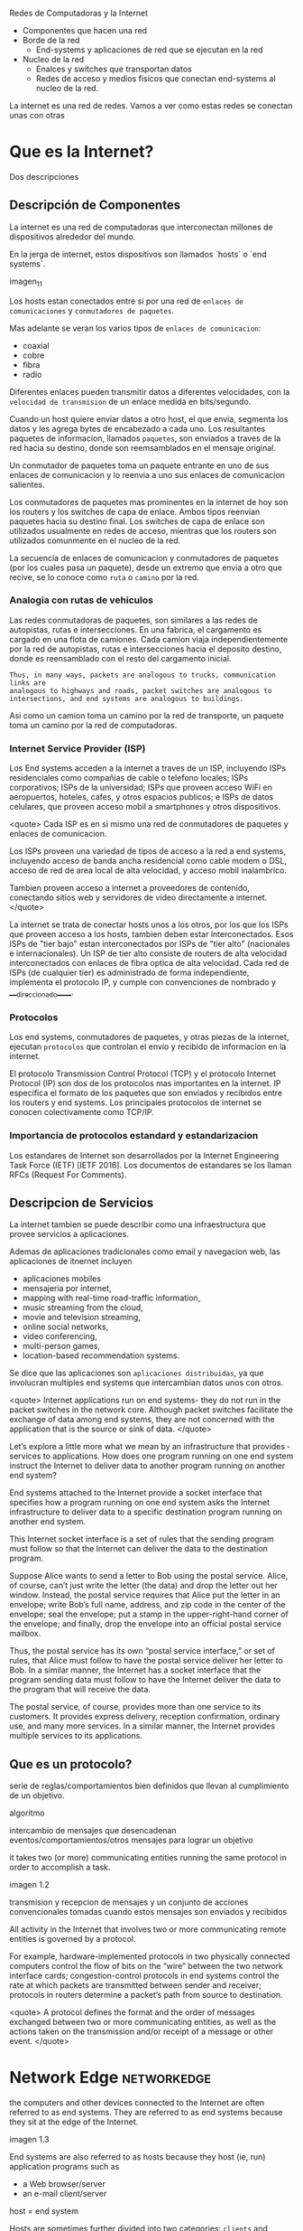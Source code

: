 Redes de Computadoras y la Internet

- Componentes que hacen una red
- Borde de la red
  - End-systems y aplicaciones de red que se ejecutan en la red
- Nucleo de la red
  - Enalces y switches que transportan datos
  - Redes de acceso y medios fisicos que conectan end-systems al nucleo de la red.

La internet es una red de redes. Vamos a ver como estas redes se conectan unas con otras

* Que es la Internet?

Dos descripciones

** Descripción de Componentes

La internet es una red de computadoras que interconectan millones de dispositivos alrededor del mundo.

En la jerga de internet, estos dispositivos son llamados `hosts` o `end systems`.

imagen_1_1

Los hosts estan conectados entre si por una red de ~enlaces de comunicaciones~ y ~conmutadores de paquetes~.

Mas adelante se veran los varios tipos de ~enlaces de comunicacion~:
- coaxial
- cobre
- fibra
- radio

Diferentes enlaces pueden transmitir datos a diferentes velocidades, con la ~velocidad de transmision~ de un enlace medida en bits/segundo.

Cuando un host quiere enviar datos a otro host, el que envia, segmenta los datos y les agrega bytes de encabezado a cada uno. Los resultantes paquetes de informacion, llamados ~paquetes~, son enviados a traves de la red hacia su destino, donde son reemsamblados en el mensaje original.

Un conmutador de paquetes toma un paquete entrante en uno de sus enlaces de comunicacion y lo reenvia a uno sus enlaces de comunicacion salientes.

Los conmutadores de paquetes mas prominentes en la internet de hoy son los routers y los switches de capa de enlace. Ambos tipos reenvian paquetes hacia su destino final. 
Los switches de capa de enlace son utilizados usualmente en redes de acceso, mientras que los routers son utilizados comunmente en el nucleo de la red.

La secuencia de enlaces de comunicacion y conmutadores de paquetes (por los cuales pasa un paquete), desde un extremo que envia a otro que recive, se lo conoce como =ruta= o =camino= por la red.

*** Analogia con rutas de vehiculos

Las redes conmutadoras de paquetes, son similares a las redes de autopistas, rutas e intersecciones. 
En una fabrica, el cargamento es cargado en una flota de camiones. Cada camion viaja independientemente por la red de autopistas, rutas e intersecciones hacia el deposito destino, donde es reensamblado con el resto del cargamento inicial.

#+BEGIN_SRC editar
Thus, in many ways, packets are analogous to trucks, communication links are
analogous to highways and roads, packet switches are analogous to
intersections, and end systems are analogous to buildings.
#+END_SRC

Asi como un camion toma un camino por la red de transporte, un paquete toma un camino por la red de computadoras.

*** Internet Service Provider (ISP)
Los End systems acceden a la internet a traves de un ISP, incluyendo ISPs residenciales como compañias de cable o telefono locales; ISPs corporativos; ISPs de la universidad; ISPs que proveen acceso WiFi en aeropuertos, hoteles, cafes, y otros espacios publicos; e ISPs de datos celulares, que proveen acceso mobil a smartphones y otros dispositivos.

   <quote>
   Cada ISP es en si mismo una red de conmutadores de paquetes y enlaces de comunicacion.
   
   Los ISPs proveen una variedad de tipos de acceso a la red a end systems, incluyendo acceso de banda ancha residencial como cable modem o DSL, acceso de red de area local de alta velocidad, y acceso mobil inalambrico.
   
   Tambien proveen acceso a internet a proveedores de contenido, conectando sitios web y servidores de video directamente a internet.
   </quote>

La internet se trata de conectar hosts unos a los otros, por los que los ISPs que proveen acceso a los hosts, tambien deben estar interconectados. Esos ISPs de "tier bajo" estan interconectados por ISPs de "tier alto" (nacionales e internacionales).
Un ISP de tier alto consiste de routers de alta velocidad interconectados con enlaces de fibra optica de alta velocidad. Cada red de ISPs (de cualquier tier) es administrado de forma independiente, implementa el protocolo IP, y cumple con convenciones de nombrado y ____direccionado_____.

*** Protocolos
Los end systems, conmutadores de paquetes, y otras piezas de la internet, ejecutan  ~protocolos~ que controlan el envio y recibido de informacion en la internet.

El protocolo Transmission Control Protocol (TCP) y el protocolo Internet Protocol (IP) son dos de los protocolos mas importantes en la internet. IP especifica el formato de los paquetes que son enviados y recibidos entre los routers y end systems. Los principales protocolos de internet se conocen colectivamente como TCP/IP.

*** Importancia de protocolos estandard y estandarizacion
Los estandares de Internet son desarrollados por la Internet Engineering Task Force (IETF) [IETF 2016]. Los documentos de estandares se los llaman RFCs (Request For Comments).

** Descripcion de Servicios

La internet tambien se puede describir como una infraestructura que provee servicios a aplicaciones.

Ademas de aplicaciones tradicionales como email y navegacion web, las aplicaciones de itnernet incluyen 
- aplicaciones mobiles
- mensajeria por internet,
- mapping with real-time road-traffic information,
- music streaming from the cloud,
- movie and television streaming,
- online social networks,
- video conferencing,
- multi-person games,
- location-based recommendation systems.

Se dice que las aplicaciones son ~aplicaciones distribuidas~, ya que involucran multiples end systems que intercambian datos unos con otros.

<quote>
Internet applications run on end systems- they do not run in the packet switches in the network core. Although packet switches facilitate the exchange of data among end systems, they are not concerned with the application that is the source or sink of data.
</quote>


   Let’s explore a little more what we mean by an infrastructure that provides ­
   services to applications. How does one program running on one end system
   instruct the Internet to deliver data to another program running on another
   end system?

   End systems attached to the Internet provide a socket interface that
   specifies how a program running on one end system asks the Internet
   infrastructure to deliver data to a specific destination program running on
   another end system.

   This Internet socket interface is a set of rules that the sending program
   must follow so that the Internet can deliver the data to the destination
   program.

   # analogia entre "comunicacion entre aplicaciones" y el servicio postal
   Suppose Alice wants to send a letter to Bob using the postal service.  Alice,
   of course, can’t just write the letter (the data) and drop the letter out her
   window. Instead, the postal service requires that Alice put the letter in an
   envelope; write Bob’s full name, address, and zip code in the center of the
   envelope; seal the envelope; put a stamp in the upper-right-hand corner of
   the envelope; and finally, drop the envelope into an official postal service
   mailbox.

   Thus, the postal service has its own “postal service interface,” or set of
   rules, that Alice must follow to have the postal service deliver her letter
   to Bob. In a similar manner, the Internet has a socket interface that the
   program sending data must follow to have the Internet deliver the data to
   the program that will receive the data.

   The postal service, of course, provides more than one service to its
   customers. It provides express delivery, reception confirmation, ordinary
   use, and many more services. In a similar manner, the Internet provides
   multiple services to its applications.

** Que es un protocolo?

   serie de reglas/comportamientos bien definidos que llevan al cumplimiento de un
   objetivo.

   algoritmo

   intercambio de mensajes que desencadenan eventos/comportamientos/otros
   mensajes para lograr un objetivo

   it takes two (or more) communicating entities running the same protocol in
   order to accomplish a task.

   imagen 1.2

   transmision y recepcion de mensajes y un conjunto de acciones convencionales
   tomadas cuando estos mensajes son enviados y recibidos

   All activity in the Internet that involves two or more communicating remote
   entities is governed by a protocol.

   # ejemplos
   For example, hardware-implemented protocols in two physically connected
   computers control the flow of bits on the “wire” between the two network
   interface cards; congestion-control protocols in end systems control the
   rate at which packets are transmitted between sender and receiver;
   protocols in routers determine a packet’s path from source to destination.

   <quote>
   A protocol defines the format and the order of messages exchanged between
   two or more communicating entities, as well as the actions taken on the
   transmission and/or receipt of a message or other event.
   </quote>

* Network Edge :networkedge:
  the computers and other devices connected to the Internet are often referred
  to as end systems. They are referred to as end systems because they sit at
  the edge of the Internet.

  imagen 1.3

  End systems are also referred to as hosts because they host (ie, run)
  application programs such as
  - a Web browser/server
  - an e-mail client/server

  host = end system

  # clientes y servidores
  Hosts are sometimes further divided into two categories: ~clients~ and
  ~servers~. Informally, clients tend to be desktop and mobile PCs,
  smartphones, and so on, whereas servers tend to be more powerful machines
  that store and distribute Web pages, stream video, relay e-mail, and so on.

  Today, most of the servers from which we receive search results, e-mail, Web
  pages, and videos reside in large ~data centers~.

** Redes de acceso
   the network that physically connects an end system to the first router (also
   known as the “edge router”) on a path from the end system to any other
   distant end system.

   imagen 1.4

*** Home Access: DSL, Cable, FTTH, Dial-Up, and Satellite

    let’s begin our overview of access networks by considering how homes
    connect to the Internet.

    the two most prevalent types of broadband residential access are digital
    subscriber line (DSL) and cable.

    A residence typically obtains DSL Internet access from the same local
    telephone company (telco) that provides its wired local phone access. Thus,
    when DSL is used, a customer’s telco is also its ISP.

    # explicacion de dsl
    each customer’s DSL modem uses the existing telephone line to exchange data
    with a digital subscriber line access multiplexer (DSLAM) located in the
    telco’s local central office (CO). The home’s DSL modem takes digital data
    and translates it to high-frequency tones for transmission over telephone
    wires to the CO; the analog signals from many such houses are translated
    back into digital format at the DSLAM.

    The residential telephone line carries both data and traditional telephone
    signals simultaneously, which are encoded at different frequencies:
    - A high-speed downstream channel, in the 50 kHz to 1 MHz band
    - A medium-speed upstream channel, in the 4 kHz to 50 kHz band
    - An ordinary two-way telephone channel, in the 0 to 4 kHz band

    imagen 1.5

    This approach makes the single DSL link appear as if there were three
    separate links, so that a telephone call and an Internet connection can
    share the DSL link at the same time.

    On the customer side, a splitter separates the data and telephone signals
    arriving to the home and forwards the data signal to the DSL modem. On the
    telco side, in the CO, the DSLAM separates the data and phone signals and
    sends the data into the Internet. Hundreds or even thousands of households
    connect to a single DSLAM

    # explicacion de cable
    While DSL makes use of the telco’s existing local telephone infrastructure,
    cable Internet access makes use of the cable television company’s existing
    cable television infrastructure. A residence obtains cable Internet access
    from the same company that provides its cable television

    fiber optics connect the cable head end to neighborhood-level junctions,
    from which traditional coaxial cable is then used to reach individual
    houses and apartments. Each neighborhood junction typically supports 500 to
    5,000 homes. Because both fiber and coaxial cable are employed in this
    system, it is often referred to as hybrid fiber coax (HFC).

    imagen 1.6

    Cable internet access requires special modems, called cable modems. As with
    a DSL modem, the cable modem is typically an external device and connects to
    the home PC through an Ethernet port.

    At the cable head end, the cable modem termination system (CMTS) serves a
    similar function as the DSL network’s DSLAM-turning the analog signal sent
    from the cable modems in many downstream homes back into digital
    format. Cable modems divide the HFC network into two channels, a downstream
    and an upstream channel.

    As with DSL, access is typically asymmetric, with the downstream channel
    typically allocated a higher transmission rate than the upstream channel.

    The [[DOCSIS] 2.0 standard defines downstream rates up to 42.8 Mbps and
    upstream rates of up to 30.7 Mbps. As in the case of DSL networks, the
    maximum achievable rate may not be realized due to lower contracted data
    rates or media impairments.

    One important characteristic of cable Internet access is that it is a
    =shared broadcast medium=. In particular, every packet sent by the head end
    travels downstream on every link to every home and every packet sent by a
    home travels on the upstream channel to the head end. For this reason, if
    several users are simultaneously downloading a video file on the downstream
    channel, the actual rate at which each user receives its video file will be
    significantly lower than the aggregate cable downstream rate. On the other
    hand, if there are only a few active users and they are all Web surfing,
    then each of the users may actually receive Web pages at the full cable
    downstream rate, because the users will rarely request a Web page at
    exactly the same time. Because the upstream channel is also shared, a
    distributed multiple access protocol is needed to coordinate transmissions
    and avoid collisions. Mas en capitulo 6.

    # fibra
    An up-and-coming technology that provides even higher speeds is ~fiber to
    the home (FTTH)~. FTTH provides an optical fiber path from the CO directly
    to the home.

    There are several competing technologies for optical distribution from the
    CO to the homes.
    - The simplest optical distribution network is called direct fiber, with one
      fiber leaving the CO for each home.
    - More commonly, each fiber leaving the central office is actually shared by
      many homes; it is not until the fiber gets relatively close to the homes
      that it is split into individual customer-specific fibers.

    There are two competing optical-distribution network architectures that
    perform this splitting:
    - active optical networks (AONs) and
    - passive optical networks (PONs).

    imagen 1.7

    # explicacion de imagen 1.7
    Each home has an optical network terminator (ONT), which is connected by
    dedicated optical fiber to a neighborhood splitter. The splitter combines a
    number of homes (typically less than 100) onto a single, shared optical
    fiber, which connects to an optical line ­ terminator (OLT) in the telco’s
    CO. The OLT, providing conversion between optical and electrical signals,
    connects to the Internet via a telco router. In the home, users connect a
    home router (typically a wireless router) to the ONT and access the ­
    Internet via this home router. In the PON architecture, all packets sent
    from OLT to the splitter are replicated at the splitter (similar to a cable
    head end).

    # otras 2 access network
    Two other access network technologies are also used to provide Internet
    access to the home. In locations where DSL, cable, and FTTH are not
    available (e.g., in some rural settings),
    - a satellite link can be used to connect a residence to the Internet at
      speeds of more than 1 Mbps; StarBand and HughesNet are two such satellite
      access providers.
    - Dial-up access over traditional phone lines is based on the same model as
      DSL-a home modem connects over a phone line to a modem in the ISP.
      Compared with DSL and other broadband access networks, dial-up access is
      excruciatingly slow at 56 kbps.

*** Access in the Enterprise (and the Home): Ethernet and WiFi

    On corporate and university campuses, and increasingly in home settings, a
    local area network (LAN) is used to connect an end system to the edge
    router.

    Although there are many types of LAN technologies, Ethernet is by far the
    most prevalent access technology in corporate, university, and home
    networks.

    imagen 1.8

    Ethernet users use twisted-pair copper wire to connect to an Ethernet
    switch, a technology discussed in detail in Chapter 6.

    The Ethernet switch, or a network of such interconnected switches, is then
    in turn connected into the larger Internet. With Ethernet access, users
    typically have 100 Mbps or 1 Gbps access to the Ethernet switch, whereas
    servers may have 1 Gbps or even 10 Gbps access.

    In a wireless LAN setting, wireless users transmit/receive packets to/from
    an access point that is connected into the enterprise’s network (most
    likely using wired Ethernet), which in turn is connected to the wired
    Internet.


    Las tecnologias corporativas (?) de acceso a la red se volvieron comunes en
    redes hogareñas.

    # tipica red hogareña
    imagen 1.9

    # explicacion de imagen 1.9
    This home network consists of a roaming laptop as well as a wired PC; a
    base station (the wireless access point), which communicates with the
    wireless PC and other wireless devices in the home; a cable modem,
    providing broadband access to the Internet; and a router, which
    interconnects the base station and the stationary PC with the cable modem.

*** Wide-Area Wireless Access: 3G and LTE
    Increasingly, devices such as iPhones and Android devices are being used to
    message, share photos in social networks, watch movies, and stream music
    while on the run. These devices employ the same wireless infrastructure
    used for cellular telephony to send/receive packets through a base station
    that is operated by the cellular network provider. Unlike WiFi, a user need
    only be within a few tens of kilometers (as opposed to a few tens of
    meters) of the base station.

    Telecommunications companies have made enormous investments in so-called
    third-generation (3G) wireless, which provides packet-switched wide-area
    wireless Internet access at speeds in excess of 1 Mbps. But even
    higher-speed wide-area access technologies-a fourth-generation (4G) of
    wide-area wireless networks-are already being deployed. LTE (for “Long-Term
    Evolution”-a candidate for Bad Acronym of the Year Award) has its roots in
    3G technology, and can achieve rates in excess of 10 Mbps. LTE downstream
    rates of many tens of Mbps have been reported in commercial deployments.

** Medios Fiscos

   For each transmitter-receiver pair, the bit ((data)) is sent by propagating
   electromagnetic waves or optical pulses across a ~physical medium~. The
   physical medium can take many shapes and forms and does not have to be of
   the same type for each transmitter-receiver pair along the path.

   Examples of physical media include:
   - twisted-pair
   - copper wire
   - coaxial cable
   - multimode fiber-optic cable
   - terrestrial radio spectrum
   - satellite radio spectrum

     Physical media fall into two categories: ~guided media~ and ~unguided
     media~.

     With guided media, the waves are guided along a solid medium, such as a
     fiber-optic cable, a twisted-pair copper wire, or a coaxial cable.

     With unguided media, the waves propagate in the atmosphere and in outer
     space, such as in a wireless LAN or a digital satellite channel.

*** Twisted-Pair Copper Wire

    The wires are twisted together to reduce the electrical interference from
    similar pairs close by.

    A wire pair constitutes a single communication link. ~Unshielded twisted
    pair (UTP)~ is commonly used for computer networks within a building, that
    is, for LANs. Data rates for LANs using twisted pair today range from 10
    Mbps to 10 Gbps. The data rates that can be achieved depend on the
    thickness of the wire and the distance between transmitter and receiver.

*** Coaxial Cable
    coaxial cable consists of two copper conductors, but the two conductors are
    concentric rather than parallel. With this construction and special
    insulation and shielding, coaxial cable can achieve high data transmission
    rates. Coaxial cable is quite common in cable television systems.

    In cable television and cable Internet access, the transmitter shifts the
    digital signal to a specific frequency band, and the resulting analog
    signal is sent from the transmitter to one or more receivers.

    Coaxial cable can be used as a guided ~shared medium~. Specifically, a
    number of end systems can be connected directly to the cable, with each of
    the end systems receiving whatever is sent by the other end systems.


*** Fiber Optics
    An optical fiber is a thin, flexible medium that conducts pulses of light,
    with each pulse representing a bit. A single optical fiber can support
    tremendous bit rates, up to tens or even hundreds of gigabits per
    second. They are immune to electromagnetic interference, have very low
    signal attenuation up to 100 kilometers, and are very hard to tap.

    preferred long-haul guided transmission media, particularly for overseas
    links.

    The Optical Carrier (OC) standard link speeds range from 51.8 Mbps to 39.8
    Gbps

*** Terrestrial Radio Channels
    Radio channels carry signals in the electromagnetic spectrum. They are an
    attractive medium because they require no physical wire to be installed,
    can penetrate walls, provide connectivity to a mobile user,and can
    potentially carry a signal for long distances. The characteristics of a
    radio channel depend significantly on the propagation environment and the
    distance over which a signal is to be carried.

    Environmental considerations determine path loss and shadow fading (which
    decrease the signal strength as the signal travels over a distance and
    around/through obstructing objects), multipath fading (due to signal
    reflection off of interfering objects), and interference (due to other
    transmissions and electromagnetic signals).

    Terrestrial radio channels can be broadly classified into three groups:
    those that operate over very short distance (e.g., with one or two meters);
    those that operate in local areas, typically spanning from ten to a few
    hundred meters; and those that operate in the wide area, spanning tens of
    kilometers. Personal devices such as wireless headsets, keyboards, and
    medical devices operate over short distances; the wireless LAN technologies
    described in Section 1.2.1 use local-area radio channels; the cellular
    access technologies use wide-area radio channels.

*** Satellite Radio Channels
    A communication satellite links two or more Earth-based microwave
    transmitter/ receivers, known as ground stations. The satellite receives
    transmissions on one frequency band, regenerates the signal using a
    repeater (discussed below), and transmits the signal on another
    frequency. Two types of satellites are used in communications:
    geostationary satellites and low-earth orbiting (LEO) satellites.

    Geostationary satellites permanently remain above the same spot on
    Earth. This stationary presence is achieved by placing the satellite in
    orbit at 36,000 kilometers above Earth’s surface. This huge distance from
    ground station through satellite back to ground station introduces a
    substantial signal propagation delay of 280 milliseconds. Nevertheless,
    satellite links, which can operate at speeds of hundreds of Mbps, are often
    used in areas without access to DSL or cable-based Internet access.

    LEO satellites are placed much closer to Earth and do not remain
    permanently above one spot on Earth.  They rotate around Earth (just as the
    Moon does) and may communicate with each other, as well as with ground
    stations. To provide continuous coverage to an area, many satellites need
    to be placed in orbit. There are currently many low-altitude communication
    systems in development.
* Network Core :networkcore:

  the mesh of packet switches and links that interconnects the Internet’s end
  systems.

  imagen 1.10

  There are two fundamental approaches to moving data through a network of
  links and switches: circuit switching and packet switching.

** Packet Switching

   In a network application, end systems exchange ~messages~ with each
   other. Messages can contain anything the application designer
   wants. Messages may perform a control function or can contain data, such as
   an e-mail message, a JPEG image, or an MP3 audio file.

   To send a message from a source end system to a destination end system, the
   source breaks long messages into smaller chunks of data known as
   ~packets~. Between source and destination, each packet travels through
   communication links and ~packet switches~ (for which there are two
   predominant types, ~routers~ and ~link-layer switches~).

   Packets are transmitted over each communication link at a rate equal to the
   full transmission rate of the link. So, if a source end system or a packet
   switch is sending a packet of L bits over a link with transmission rate R
   bits/sec, then the time to transmit the packet is L / R seconds.

*** Transmision Store-and-Forward

    Store-and-forward transmission means that the packet switch must receive
    the entire packet before it can begin to transmit the first bit of the
    packet onto the outbound link.

    imagen 1.11

    A router will typically have many incident links, since its job is to
    switch an incoming packet onto an outgoing link; in this simple example,
    the router has the rather simple task of transferring a packet from one
    (input) link to the only other attached link. In this example, the source
    has three packets, each consisting of L bits, to send to the destination.

    the router cannot transmit the bits it has received; instead it must first
    buffer (i.e., “store”) the packet’s bits.

    Only after the router has received all of the packet’s bits can it begin to
    transmit (i.e., “forward”) the packet onto the outbound link.

    Let’s now consider the general case of sending one packet from source to
    destination over a path consisting of N links each of rate R (thus, there
    are N-1 routers between source and destination).  Applying the same logic
    as above, we see that the end-to-end delay is:

    d_{end-to-end} = N(\frac{L}{R})

*** Queuing Delays and Packet Loss
    Each packet switch has multiple links attached to it. For each attached
    link, the packet switch has an output buffer (also called an output queue),
    which stores packets that the router is about to send into that link. The
    output buffers play a key role in packet switching. If an arriving packet
    needs to be transmitted onto a link but finds the link busy with the
    transmission of another packet, the arriving packet must wait in the output
    buffer. Thus, in addition to the store-and-forward delays, packets suffer
    output buffer ~queuing delays~. These delays are variable and depend on the
    level of congestion in the network.

    an arriving packet may find that the buffer is completely full with other
    packets waiting for transmission, lo que provoca ~packet loss~

    imagen 1.12

    La imagen 1.12 muestra que puede ocurrir delay de encolado

*** Forwarding Tables and Routing Protocols
    a router takes a packet arriving on one of its attached communication links
    and forwards that packet onto another one of its attached communication
    links. But how does the router determine which link it should forward the
    packet onto?

    In the Internet, every end system has an address called an IP address. When
    a source end system wants to send a packet to a destination end system, the
    source includes the destination’s IP address in the packet’s header.

    As with postal addresses, this address has a hierarchical structure. When a
    packet arrives at a router in the network, the router examines a portion of
    the packet’s destination address and forwards the packet to an adjacent
    router. More specifically, each router has a ~forwarding table~ that maps
    destination addresses (or portions of the destination addresses) to that
    router’s outbound links.  When a packet arrives at a router, the router
    examines the address and searches its forwarding table, using this
    destination address, to find the appropriate outbound link. The router then
    directs the packet to this outbound link.

    # analogia del proceso de ruteo
    The end-to-end routing process is analogous to a car driver who does not
    use maps but instead prefers to ask for directions.

    a router uses a packet’s destination address to index a forwarding table
    and determine the appropriate outbound link. But this statement begs yet
    another question: How do forwarding tables get set? Are they configured by
    hand in each and every router, or does the Internet use a more automated
    procedure? This issue will be studied in depth in Chapter 5.

    the Internet has a number of special ~routing protocols~ that are used to
    automatically set the forwarding tables. A routing protocol may, for
    example, determine the shortest path from each router to each destination
    and use the shortest path results to configure the forwarding tables in the
    routers.

** Circuit Switching
   In circuit-switched networks, the resources needed along a path (buffers,
   link transmission rate) to provide for communication between the end systems
   are reserved for the duration of the communication session between the end
   systems.

   In packet-switched networks, these resources are not reserved; a session’s
   messages use the resources on demand and, as a consequence, may have to wait
   (that is, queue) for access to a communication link.

   Before the sender can send the information, the network must establish a
   connection between the sender and the receiver. This is a bona fide
   connection for which the switches on the path between the sender and
   receiver maintain connection state for that connection. In the jargon of
   telephony, this connection is called a ~circuit~.

   imagen 1.13 ... (no se si hace falta)


   The Internet makes its best effort to deliver packets in a timely manner,
   but it does not make any guarantees.

*** Multiplexing in Circuit-Switched Networks
    A circuit in a link is implemented with either frequency-division
    multiplexing (FDM) or time-division multiplexing (TDM).

    With FDM, the frequency spectrum of a link is divided up among the
    connections established across the link. Specifically, the link dedicates a
    frequency band to each connection for the duration of the connection. FM
    radio stations also use FDM to share the frequency spectrum between 88 MHz
    and 108 MHz, with each station being allocated a specific frequency band.

    For a TDM link, time is divided into frames of fixed duration, and each
    frame is divided into a fixed number of time slots. When the network
    establishes a connection across a link, the network dedicates one time slot
    in every frame to this connection. These slots are dedicated for the sole
    use of that connection, with one time slot available for use (in every
    frame) to transmit the connection’s data.

    imagen 1.14

    # explicacion de imagen 1.14
    With FDM, each circuit continuously gets a fraction of the bandwidth. With
    TDM, each circuit gets all of the bandwidth periodically during brief
    intervals of time (that is, during slots)

    Proponents of packet switching have always argued that circuit switching is
    wasteful because the dedicated circuits are idle during ~silent
    periods~. For example, when one person in a telephone call stops talking,
    the idle network resources (frequency bands or time slots in the links
    along the connection’s route) cannot be used by other ongoing connections.

    Proponents of packet switching also enjoy pointing out that establishing
    end-to-end circuits and reserving end-to-end transmission capacity is
    complicated and requires complex signaling software to coordinate the
    operation of the switches along the end-to-end path.

*** Packet Switching Versus Circuit Switching
    Critics of packet switching have often argued that packet switching is not
    suitable for real-time services (for example, telephone calls and video
    conference calls) because of its variable and unpredictable end-to-end
    delays (due primarily to variable and unpredictable queuing delays).

    Proponents of packet switching argue that (1) it offers better sharing of
    transmission capacity than circuit switching and (2) it is simpler, more
    efficient, and less costly to implement than circuit switching.



    Circuit switching pre-allocates use of the transmission link regardless of
    demand, with allocated but unneeded link time going unused.

    Packet switching on the other hand allocates link use on demand. Link
    transmission capacity will be shared on a packet-by-packet basis only among
    those users who have packets that need to be transmitted over the link.


** A Network of Networks

   Recall that the overarching goal is to interconnect the access ISPs so that
   all end systems can send packets to each other.

   One naive approach would be to have each access ISP directly connect with
   every other access ISP. Such a ~mesh design~ is, of course, much too costly
   for the access ISPs, as it would require each access ISP to have a separate
   communication link to each of the hundreds of thousands of other access ISPs
   all over the world.

   - Network Structure 1 :: interconnects all of the access ISPs with a single
     global transit ISP. Our (imaginary) global transit ISP is a network of
     routers and communication links that not only spans the globe, but also
     has at least one router near each of the hundreds of thousands of
     access ISPs. Of course, it would be very costly for the global ISP to
     build such an extensive network. To be profitable, it would naturally
     charge each of the access ISPs for connectivity, with the pricing
     reflecting (but not necessarily directly proportional to) the amount of
     traffic an access ISP exchanges with the global ISP. Since the access
     ISP pays the global transit ISP, the access ISP is said to be a
     customer and the global transit ISP is said to be a provider.

   - Network Structure 2 :: which consists of the hundreds of thousands of
     access ISPs and multiple global ­ transit ISPs. The access ISPs
     certainly prefer Network Structure 2 over Network Structure 1 since
     they can now choose among the competing global transit providers as a
     function of their pricing and services. Note, however, that the global
     transit ISPs themselves must interconnect: Otherwise access ISPs
     connected to one of the global transit providers would not be able to
     communicate with access ISPs connected to the other global transit
     providers.

     is a two-tier hierarchy with global transit providers residing at the
     top tier and access ISPs at the bottom tier. This assumes that global
     transit ISPs are not only capable of getting close to each and every
     access ISP, but also find it economically desirable to do so. In
     reality, although some ISPs do have impressive global coverage and do
     directly connect with many access ISPs, no ISP has presence in each and
     every city in the world. Instead, in any given region, there may be a
     ~regional ISP~ to which the access ISPs in the region connect. Each
     regional ISP then connects to tier-1 ISPs. Tier-1 ISPs are similar to
     our (imaginary) global transit ISP; but tier-1 ISPs, which actually do
     exist, do not have a presence in every city in the world.

   - Network Structure 3 :: not only are there multiple competing tier-1 ISPs,
     there may be multiple competing regional ISPs in a region. In such a
     hierarchy, each access ISP pays the regional ISP to which it connects,
     and each regional ISP pays the tier-1 ISP to which it connects. (An
     access ISP can also connect directly to a tier-1 ISP, in which case it
     pays the tier-1 ISP). Thus, there is customer- provider relationship at
     each level of the hierarchy. Note that the tier-1 ISPs do not pay
     anyone as they are at the top of the hierarchy. To further complicate
     matters, in some regions, there may be a larger regional ISP (possibly
     spanning an entire country) to which the smaller regional ISPs in that
     region connect; the larger regional ISP then connects to a tier-1
     ISP. For example, in China, there are access ISPs in each city, which
     connect to provincial ISPs, which in turn connect to national ISPs,
     which finally connect to tier-1 ISPs.

     multi-tier hierarchy

   - Network Structure 4 :: Ecosystem consisting of access ISPs, regional ISPs,
     tier-1 ISPs, PoPs, multi-homing, peering, and IXPs
     - ~Points of presence (PoPs)~: PoPs exist in all levels of the
       hierarchy, except for the bottom (access ISP) level. A PoP is simply
       a group of one or more routers (at the same location) in the
       provider’s network where customer ISPs can connect into the provider
       ISP. For a customer network to connect to a provider’s PoP, it can
       lease a high-speed link from a third-party telecommunications
       provider to directly connect one of its routers to a router at the
       PoP.
     - ~Multi-home~: Any ISP (except for tier-1 ISPs) may choose to
       multi-home, that is, to connect to two or more provider ISPs. So, for
       example, an access ISP may multi-home with two regional ISPs, or it
       may multi-home with two regional ISPs and also with a tier-1
       ISP. Similarly, a regional ISP may multi-home with multiple tier-1
       ISPs. When an ISP multi-homes, it can continue to send and receive
       packets into the Internet even if one of its providers has a failure.
     - ~Peering~: The amount that a customer ISP pays a provider ISP
       reflects the amount of traffic it exchanges with the provider. To
       reduce these costs, a pair of nearby ISPs at the same level of the
       hierarchy can peer, that is, they can directly connect their networks
       together so that all the traffic between them passes over the direct
       connection rather than through upstream intermediaries. When two ISPs
       peer, it is typically settlement-free, that is, neither ISP pays the
       other. As noted earlier, tier-1 ISPs also peer with one another,
       settlement-free.
     - ~Internet Exchange Point (IXP)~: a third-party company can create an
       Internet Exchange Point (IXP), which is a meeting point where
       multiple ISPs can peer together. An IXP is typically in a stand-alone
       building with its own switches

   - Network Structure 5 :: describes today’s Internet. builds on top of
     Network Structure 4 by adding ~content-provider networks~ or ~content
     delivery networks~.

     Google is currently one of the leading examples of such a
     content-provider network. As of this writing, it is estimated that
     Google has 50–100 data centers distributed across North America,
     Europe, Asia, South America, and Australia. Some of these data centers
     house over one hundred thousand servers, while other data centers are
     smaller, housing only hundreds of servers. The Google data centers are
     all interconnected via Google’s private TCP/IP network, which spans the
     entire globe but is nevertheless separate from the public
     Internet. Importantly, the Google private network only carries traffic
     to/from Google servers. As shown in Figure 1.15, the Google private
     network attempts to “bypass” the upper tiers of the Internet by peering
     (settlement free) with lower-tier ISPs, either by directly connecting
     with them or by connecting with them at IXPs.

     However, because many access ISPs can still only be reached by
     transiting through tier-1 networks, the Google network also connects to
     tier-1 ISPs, and pays those ISPs for the traffic it exchanges with
     them. By creating its own network, a contentprovider not only reduces
     its payments to upper-tier ISPs, but also has greater control of how
     its services are ultimately delivered to end users.

     imagen 1.15

* Delay, Perdida de Paquetes y Throughput en Redes de Conmutadores-de-Paquetes

  computer networks:
  - constrain throughput (the amount of data per second that can be transferred)
    between end systems
  - introduce delays between end systems
  - can lose packets

** Overview of Delay in Packet-Switched Networks

   A medida que un paquete es transmitido entre end-systems, este sufre de
   varios tipos de delay en cada nodo a lo largo de una ruta.
   - delay de procesamiento del nodo ~nodal processing delay~
   - delay de encolado ~queuing delay~
   - delay de transmision ~transmission delay~
   - delay de prograpagion ~propagation delay~

   la suma de todos los delays se llama =delay del nodo=.

*** Tipos de Delay

    imagen 1.16

    Our goal is to characterize the nodal delay at router A.

    As part of its end-to-end route between source and destination, a packet is
    sent from the upstream node through router A to router B.

    Note that router A has an outbound link leading to router B.

    This link is preceded by a queue (also known as a buffer).

    When the packet arrives at router A from the upstream node, router A
    examines the packet’s header to determine the appropriate outbound link for
    the packet and then directs the packet to this link.

    In this example, the outbound link for the packet is the one that leads to
    router B.

    A packet can be transmitted on a link only if there is no other packet
    currently being transmitted on the link and if there are no other packets
    preceding it in the queue; if the link is currently busy or if there are
    other packets already queued for the link, the newly arriving packet will
    then join the queue.

**** Processing delay

     es el tiempo requerido para examinar el encabezado de un paquete y
     determinar a donde redireccionar el packet.

     incluye otros factores:
     - tiempo de verificacion de errores a nivel de bits que ocurrieron durante el
       arribo del paquete.

     luego del procesado del paquete, se envia a la cola del enlace que lleva al
     destino.

**** Queuing Delay

     tiempo de espera en la cola hasta que el paquete sea transmitido por el enlace.

     depende de la cantidad de paquetes que arribaron antes a la cola y se encuentran
     esperado.

     si no hay otros paquetes, el delay es 0.

     se encuentran en el orden de microsegundos a milisegundos.

**** Transmission Delay
     tiempo en que se tarda en enviar todo el paquete por el enlace.

     depende del largo del paquete (L bits) y la velocidad de transmision del enlace
     (R bits/seg)

     el delay es $L/R$.

     se encuentran en el orden de microsegundos a milisegundos.

**** Propagation Delay
     es el tiempo de propagacion por el enlace entre los nodos.

     depende del medio fisico del enlace:
     - fibra optica
     - aire
     - cobre
     - etc

     is in the range of 2⋅108 meters/sec to 3⋅108 meters/sec or a little less
     than, the speed of light.

     es la distancia entre nodos divido la velocidad de propagacion

     In WANs, propagation delays are on the order of milliseconds.

**** delay de transmision vs delay de propagacion
     - The transmission delay :: the amount of time required for the router to
       push out the packet; it is a function of the packet’s length and the
       transmission rate of the link, but has nothing to do with the distance
       between the two routers.

     - The propagation delay :: the time it takes a bit to propagate from one
       router to the next; it is a function of the distance between the two
       routers, but has nothing to do with the packet’s length or the
       transmission rate of the link.

       # analogia de diferencia entre los delays
       imagen 1.17

** Queuing Delay and Packet Loss

   el delay de encolado puede variar de paquete a paquete.

   si 10 paquetes arriban a una cola vacia, el primero no sufre de latencia,
   mientras que el ultimo debe esperar a los 9 paquetes anteriores sean
   transmitidos por el enlace.

   para caracterizar el tiempo de encolado se usan medidas estadisticas:
   - promedio
   - varianza
   - probabilidad de que el delay exceda cierto umbral

   When is the queuing delay large and when is it insignificant?  it depends
   on:
   - the rate at which traffic arrives at the queue
   - the transmission rate of the link
   - the nature of the arriving traffic, that is, whether the traffic arrives
     periodically or arrives in bursts.

   the average rate at which bits arrive at the queue is $L_{a}$ bits/sec.

   The ratio $L_{a}/R$, called the ~traffic intensity~, estimates the queuing
   delay.

   si L_{a}/R > 1, los paquetes llegan a la cola a una mayor a la que se pueden
   transmitir, por lo que la cola crece y el delay tiende a infinito.

   Therefore, one of the golden rules in traffic engineering is: /Design your
   system so that the traffic intensity is no greater than 1/.

   si $L_{a}/R \leq 1$, el delay depende de la naturaleza de los arribos:
   - arribos periodicos cada L/R segundos, cada paquete arriba a una cola vacia
   - arribos periodicos pero por rafagas de paquetes, por ej: arriban N paquetes de
     forma simultanea cada (L/R)N segundos, entonces el primer paquete no tiene
     delay, mientras que el N-esimo paquete tiene delay de encolado de (N-1)L/R

   the average queuing delay (creo que es) $\frac{L}{R}\frac{n+1}{2}$

   Si la intensidad de trafico es cercana a 0, tambien los es el delay de
   encolado

   imagen 1.18

   a medida que la intensidad de trafico se acerca a 1, el delay de encolado
   promedio incrementa rapidamente.

*** Packet Loss

    debido a que la capacidad de un buffer es finita, el delay de encolado no se
    acerca a infinito a medida que la intensidad de trafico se acerca a 1.

    cuando una cola esta llena, un paquete entrante no tiene lugar por lo que un
    router =descarta= dicho paquete, es decir que se =pierde= el paquete.

    desde el punto de vista del end-system, el paquete se envia a la red, pero este
    nunca emerge de la red hacia el destino.

    la cantidad de paquetes perdidos incrementa a medida que lo hace la intensidad
    de trafico.

    la performance de un nodo tambien se puede medir en terminos de probabilidad de
    que haya perdida de paquetes.

** End-to-End Delay

   Let’s now consider the total delay from source to destination. To get a
   handle on this concept, suppose there are N−1 routers between the source
   host and the destination host. Let’s also suppose for the moment that the
   network is uncongested (so that queuing delays are negligible), the
   processing delay at each router and at the source host is d proc , the
   transmission rate out of each router and out of the source host is R
   bits/sec, and the propagation on each link is d prop . The nodal delays
   accumulate and give an end-to- end delay,

   $$dend−end = N(dproc+dtrans+dprop)$$

   where, once again, dtrans=L/R, where L is the packet size.

** Throughput

   To define throughput, consider transferring a large file from Host A to Host
   B across a computer network. This transfer might be, for example, a large
   video clip from one peer to another in a P2P file sharing system.

   The ~instantaneous throughput~ at any instant of time is the rate (in
   bits/sec) at which a Host is receiving a file.

   If the file consists of F bits and the transfer takes T seconds for a Host to
   receive all F bits, then the ~average throughput~ of the file transfer is F/T
   bits/sec.

   imagen 1.19

   Figure 1.19(a) shows two end systems, a server and a client, connected by
   two communication links and a router.

   Consider the throughput for a file transfer from the server to the client.
   - Let $R_{s}$ denote the rate of the link between the server and the router
   - Let $R_{c}$ denote the rate of the link between the router and the client

   Suppose that the only bits being sent in the entire network are those from
   the server to the client.  We now ask, in this ideal scenario, what is the
   server-to-client throughput?

   the server cannot pump bits through its link at a rate faster than
   $R_{s}$ bps; and the router cannot forward bits at a rate faster than
   $R_{c}$ bps.

   If $R_{s}$<$R_{c}$, then the bits pumped by the server will “flow” right
   through the router and arrive at the client at a rate of $R_{s}$ bps, giving
   a throughput of $R_{s}$ bps.

   If $R_{c}$<$R_{s}$, then the router will not be able to forward bits as
   quickly as it receives them. In this case, bits will only leave the router at
   rate $R_{c}$ , giving an end-to-end throughput of $R_{c}$ .

   For this simple two-link network, the throughput is $min\{R_{c}, R_{s} \}$,
   that is, it is the transmission rate of the ~bottleneck link~.

   Figure 1.19(b) now shows a network with N links between the server and the
   client, with the transmission rates of the N links being R1,R2,...,
   RN. Applying the same analysis as for the two-link network, we find that the
   throughput for a file transfer from server to client is $min \{R1,R2,...,
   RN\}$ , which is once again the transmission rate of the bottleneck link
   along the path between server and client.

   imagen 1.20

   the constraining factor for throughput in today’s Internet is typically the
   access network.

   <quote>
   when there is no other intervening traffic, the throughput can simply be
   approximated as the minimum transmission rate along the path between source
   and destination.
   </quote>

   <quote>
   The example in Figure 1.20(b) shows that more generally the throughput
   depends not only on the transmission rates of the links along the path, but
   also on the intervening traffic.

   In particular, a link with a high transmission rate may nonetheless be the
   bottleneck link for a file transfer if many other data flows are also
   passing through that link.
   </quote>

* Capas de protocolos y sus servicios
** Arquitectura de capas

   Una actividad compleja puede dividirse entre capas, cada una implementando
   una funcionalidad. Cada capa, combinada con las capas inferiores, provee mas
   funcionalidades/servicios.

   Each layer provides its service by
   1) performing certain actions within that layer and by
   2) using the services of the layer directly below it

   una arquitectura de capas permite especificar parte un sistema complejo y
   grande. tambien permite la modularizacion facilitando el cambio de
   implementacion de un servicio provisto por la capa. mientras que la capa
   proporcione el mismo servicio a la capa superior y utilice los mismos
   serivicios de las capas inferiores, el resto del sistema no se ve alterado.

   organizacion de capas provee estructura para diseño

*** protocol layering

    los protocolos pertenecan a cada capa.

    - modelo de servicios de una capa :: nos interesan los servicios que cada
      capa ofrece a la capa superior.

    un protocolo de capa puede ser implementado en HW o SW o una combinacion de
    ambos

    desventajas:
    - posible duplicacion de funcionalidad :: recuperacion de errores
    - violacion de separacion de capas :: puede ser que una capa requiera
      informacion disponible en otra capa

    imagen 1.23
    #+caption: Five layer Internet protocol stack
    | Application |
    | Transport   |
    | Network     |
    | Link        |
    | Physical    |

    #+caption: Seven layer ISO OSI reference model
    | Application  |
    | Presentation |
    | Session      |
    | Transport    |
    | Network      |
    | Link         |
    | Physical     |

    When taken together, the protocols of the various layers are called the
    ~protocol stack~. The Internet protocol stack consists of five layers: the
    physical, link, network, transport, and application layers


**** Application Layer

     The application layer is where network applications and their
     application-layer protocols reside.

     The Internet’s application layer includes many protocols, such as the
     - HTTP protocol (which provides for Web document request and transfer),
     - SMTP (which provides for the transfer of e-mail messages), and
     - FTP (which provides for the transfer of files between two end systems).
     - DNS (which translates human-friendly names for Internet end systems like
       www.ietf.org to a 32-bit network address)

     An application-layer protocol is distributed over multiple end systems,
     with the application in one end system using the protocol to exchange
     packets of information with the application in another end system. We’ll
     refer to this packet of information at the application layer as a
     ~message~.

**** Transport Layer

     The Internet’s transport layer transports application-layer messages
     between application endpoints. In the Internet there are two transport
     protocols, TCP and UDP, either of which can transport application- layer
     messages.

     TCP provides a ­ connection-oriented service to its applications. This
     service includes guaranteed delivery of application-layer messages to the
     destination and flow control (that is, sender/receiver speed matching). TCP
     also breaks long messages into shorter ­ segments and provides a
     congestion-control mechanism, so that a source throttles its transmission
     rate when the network is congested.

     The UDP protocol provides a connectionless service to its
     applications. This is a no-frills service that provides no reliability, no
     flow control, and no congestion control. In this book, we’ll refer to a
     transport-layer packet as a ~segment~.

**** Network Layer

     The network layer is responsible for moving network-layer packets known as
     ~datagrams~ from one host to another. The Internet transport-layer protocol
     (TCP or UDP) in a source host passes a transport-layer segment and a
     destination address to the network layer, just as you would give the postal
     service a letter with a destination address. The network layer then
     provides the service of delivering the segment to the transport layer in
     the destination host.

     The Internet’s network layer includes the celebrated IP protocol, which
     defines the fields in the datagram as well as how the end systems and
     routers act on these fields. There is only one IP protocol, and all
     Internet components that have a network layer must run the IP
     protocol. The Internet’s network layer also contains routing protocols
     that determine the routes that datagrams take between sources and
     destinations.

**** Link Layer

     delivers the datagram to the next node along the route.

     The services provided by the link layer depend on the specific link-layer
     protocol that is employed over the link. For example, some link-layer
     protocols provide reliable delivery, from transmitting node, over one
     link, to receiving node. Note that this reliable delivery service is
     different from the reliable delivery service of TCP, which provides
     reliable delivery from one end system to another.

     Examples of link-layer protocols include Ethernet, WiFi, and the cable
     access network’s DOCSIS protocol.

     As datagrams typically need to traverse several links to travel from
     source to destination, a datagram may be handled by different link-layer
     protocols at different links along its route.

     link-layer packets are refered as ~frames~.

**** Physical Layer
     While the job of the link layer is to move entire frames from one network
     element to an adjacent network element, the job of the physical layer is
     to move the individual bits within the frame from one node to the next.

     The protocols in this layer are again link dependent and further depend on
     the actual transmission medium of the link (for example, twisted-pair
     copper wire, single-mode fiber optics).

     For example, Ethernet has many physical-layer protocols: one for
     twisted-pair copper wire, another for coaxial cable, another for fiber,
     and so on. In each case, a bit is moved across the link in a different
     way.

**** Open Systems Interconnection (OSI) Model

     propuesto por la International Organization for Standardization (ISO).

     tiene 7 capas.

     The functionality of five of these layers is roughly the same as their
     similarly named Internet counterparts.

     The role of the presentation layer is to provide services that allow
     communicating applications to interpret the meaning of data
     exchanged. These services include data compression and data encryption as
     well as data description (which frees the applications from having to worry
     about the internal format in which data are represented/stored-formats that
     may differ from one computer to another).

     The session layer provides for delimiting and synchronization of data
     exchange, including the means to build a checkpointing and recovery scheme.

     In the Internet model, these services are delegated to the Application
     Layer.

** Encapsulado

   Figure 1.24 shows the physical path that data takes down a sending end
   system’s protocol stack, up and down the protocol stacks of an intervening
   link-layer switch and router, and then up the protocol stack at the receiving
   end system.

   imagen 1.24

   - link-layer switches implement layers 1 and 2;
   - routers implement layers 1 through 3.

   Internet routers are capable of implementing the IP protocol (a layer 3
   protocol), while link-layer switches are not.

   <quote>
   Note that hosts implement all five layers; this is consistent with the view
   that the Internet architecture puts much of its complexity at the edges of
   the network.
   </quote>


   Figure 1.24 also illustrates the important concept of ~encapsulation~. At the
   sending host, an ~application-layer message~ is passed to the transport
   layer. In the simplest case, the transport layer takes the message and
   appends additional information that will be used by the receiver-side
   transport layer. The application-layer message and the transport-layer header
   information together constitute the ~transport-layer segment~. The
   transport-layer segment thus encapsulates the application-layer message.

   The added information might include information allowing the receiver-side
   transport layer to deliver the message up to the appropriate application, and
   error-detection bits that allow the receiver to determine whether bits in the
   message have been changed in route.

   The transport layer then passes the segment to the network layer, which adds
   network-layer header information such as source and destination end system
   addresses, creating a ~network-layer datagram~.

   The datagram is then passed to the link layer, which will add its own
   link-layer header information and create a ~link-layer frame~.

   at each layer, a packet has two types of fields: header fields and a ~payload
   field~. The payload is typically a packet from the layer above.

   The process of encapsulation can be more complex than that described
   above. For example, a large message may be divided into multiple
   transport-layer segments (which might themselves each be divided into
   multiple network-layer datagrams). At the receiving end, such a segment must
   then be reconstructed from its constituent datagrams.

* Networks Under Attack

  Viruses are malware that require some form of user interaction to infect the
  user’s device. The classic example is an e-mail attachment containing
  malicious executable code. If a user receives and opens such an attachment,
  the user inadvertently runs the malware on the device.  Typically, such e-mail
  viruses are self-replicating: once executed, the virus may send an identical
  message with an identical malicious attachment to, for example, every
  recipient in the user’s address book.

  Worms are malware that can enter a device without any explicit user
  interaction. For example, a user may be running a vulnerable network
  application to which an attacker can send malware. In some cases, without any
  user intervention, the application may accept the malware from the Internet
  and run it, creating a worm. The worm in the newly infected device then scans
  the Internet, searching for other hosts running the same vulnerable network
  application. When it finds other vulnerable hosts, it sends a copy of itself
  to those hosts.

  Another broad class of security threats are known as ~denial-of-service (DoS)~
  attacks. As the name suggests, a DoS attack renders a network, host, or other
  piece of infrastructure unusable by legitimate users. Web servers, e-mail
  servers, DNS servers, and institutional networks can all be subject to DoS
  attacks. Internet DoS attacks are extremely common, with thousands of DoS
  ttacks occurring every year.

  Most Internet DoS attacks fall into one of three categories:
  - Vulnerability attack :: This involves sending a few well-crafted messages to
    a vulnerable application or operating system running on a targeted host. If
    the right sequence of packets is sent to a vulnerable application or
    operating system, the service can stop or, worse, the host can crash.
  - Bandwidth flooding :: The attacker sends a deluge of packets to the targeted
    host-so many packets that the target’s access link becomes clogged,
    preventing legitimate packets from reaching the server.
  - Connection flooding :: The attacker establishes a large number of half-open
    or fully open TCP connections (TCP connections are discussed in Chapter 3)
    at the target host. The host can become so bogged down with these bogus
    connections that it stops accepting legitimate connections.
             